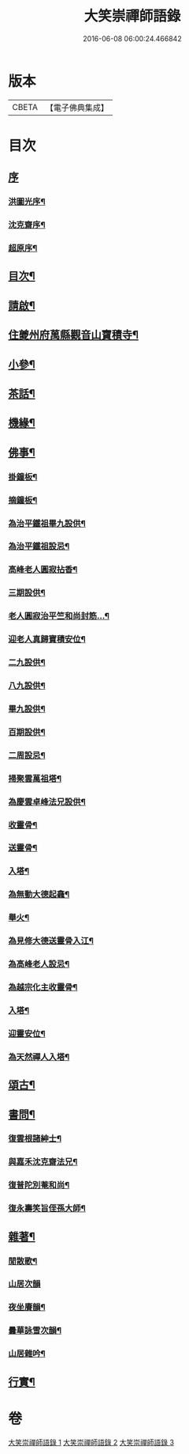 #+TITLE: 大笑崇禪師語錄 
#+DATE: 2016-06-08 06:00:24.466842

* 版本
 |     CBETA|【電子佛典集成】|

* 目次
** [[file:KR6q0557_001.txt::001-0321a0][序]]
*** [[file:KR6q0557_001.txt::001-0321a1][洪圖光序¶]]
*** [[file:KR6q0557_001.txt::001-0321a21][沈克齋序¶]]
*** [[file:KR6q0557_001.txt::001-0321b12][超原序¶]]
** [[file:KR6q0557_001.txt::001-0321c2][目次¶]]
** [[file:KR6q0557_001.txt::001-0321c22][請啟¶]]
** [[file:KR6q0557_001.txt::001-0322b4][住夔州府萬縣觀音山寶積寺¶]]
** [[file:KR6q0557_002.txt::002-0325c3][小參¶]]
** [[file:KR6q0557_002.txt::002-0326c20][茶話¶]]
** [[file:KR6q0557_002.txt::002-0327a20][機緣¶]]
** [[file:KR6q0557_002.txt::002-0327a29][佛事¶]]
*** [[file:KR6q0557_002.txt::002-0327a30][掛鐘板¶]]
*** [[file:KR6q0557_002.txt::002-0327b6][摘鐘板¶]]
*** [[file:KR6q0557_002.txt::002-0327b12][為治平鐵祖畢九設供¶]]
*** [[file:KR6q0557_002.txt::002-0327b21][為治平鐵祖設忌¶]]
*** [[file:KR6q0557_002.txt::002-0327b25][高峰老人圓寂拈香¶]]
*** [[file:KR6q0557_002.txt::002-0327b28][三期設供¶]]
*** [[file:KR6q0557_002.txt::002-0327b31][老人圓寂治平竺和尚封筋…¶]]
*** [[file:KR6q0557_002.txt::002-0327b36][迎老人真歸寶積安位¶]]
*** [[file:KR6q0557_002.txt::002-0327b41][二九設供¶]]
*** [[file:KR6q0557_002.txt::002-0327b47][八九設供¶]]
*** [[file:KR6q0557_002.txt::002-0327b53][畢九設供¶]]
*** [[file:KR6q0557_002.txt::002-0328a3][百期設供¶]]
*** [[file:KR6q0557_002.txt::002-0328a12][二周設忌¶]]
*** [[file:KR6q0557_002.txt::002-0328a23][掃聚雲萬祖塔¶]]
*** [[file:KR6q0557_002.txt::002-0328a28][為慶雲卓峰法兄設供¶]]
*** [[file:KR6q0557_002.txt::002-0328b2][收靈骨¶]]
*** [[file:KR6q0557_002.txt::002-0328b8][送靈骨¶]]
*** [[file:KR6q0557_002.txt::002-0328b12][入塔¶]]
*** [[file:KR6q0557_002.txt::002-0328b21][為無動大德起龕¶]]
*** [[file:KR6q0557_002.txt::002-0328b25][舉火¶]]
*** [[file:KR6q0557_002.txt::002-0328b30][為見修大德送靈骨入江¶]]
*** [[file:KR6q0557_002.txt::002-0328c9][為高峰老人設忌¶]]
*** [[file:KR6q0557_002.txt::002-0328c13][為越宗化主收靈骨¶]]
*** [[file:KR6q0557_002.txt::002-0328c18][入塔¶]]
*** [[file:KR6q0557_002.txt::002-0328c22][迎靈安位¶]]
*** [[file:KR6q0557_002.txt::002-0328c26][為天然禪人入塔¶]]
** [[file:KR6q0557_003.txt::003-0329a3][頌古¶]]
** [[file:KR6q0557_003.txt::003-0330a24][書問¶]]
*** [[file:KR6q0557_003.txt::003-0330a25][復雲根諸紳士¶]]
*** [[file:KR6q0557_003.txt::003-0330b10][與嘉禾沈克齋法兄¶]]
*** [[file:KR6q0557_003.txt::003-0330b19][復普陀別菴和尚¶]]
*** [[file:KR6q0557_003.txt::003-0330c9][復永壽笑旨侄孫大師¶]]
** [[file:KR6q0557_003.txt::003-0330c21][雜著¶]]
*** [[file:KR6q0557_003.txt::003-0330c22][閒散歌¶]]
*** [[file:KR6q0557_003.txt::003-0330c30][山居次韻]]
*** [[file:KR6q0557_003.txt::003-0331a5][夜坐賡韻¶]]
*** [[file:KR6q0557_003.txt::003-0331a9][曇華詠雪次韻¶]]
*** [[file:KR6q0557_003.txt::003-0331a13][山居雜吟¶]]
** [[file:KR6q0557_003.txt::003-0331b13][行實¶]]

* 卷
[[file:KR6q0557_001.txt][大笑崇禪師語錄 1]]
[[file:KR6q0557_002.txt][大笑崇禪師語錄 2]]
[[file:KR6q0557_003.txt][大笑崇禪師語錄 3]]

